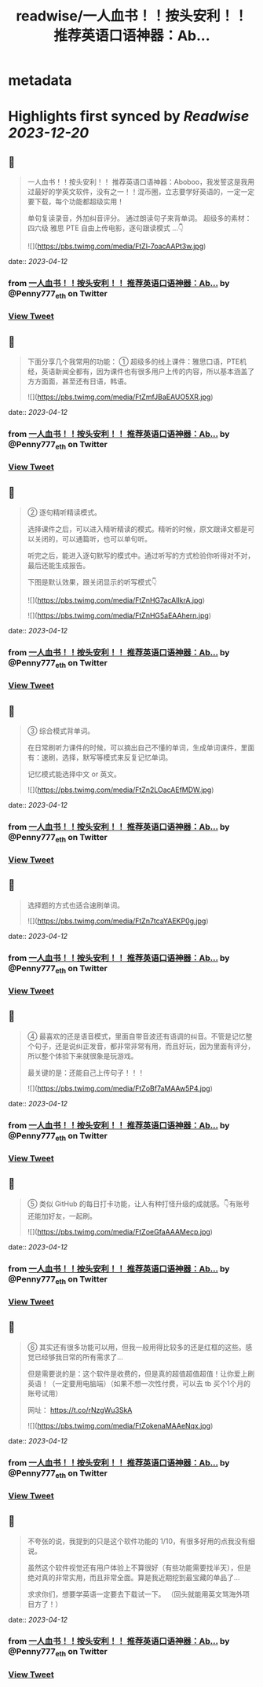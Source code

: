 :PROPERTIES:
:title: readwise/一人血书！！按头安利！！ 推荐英语口语神器：Ab...
:END:


* metadata
:PROPERTIES:
:author: [[Penny777_eth on Twitter]]
:full-title: "一人血书！！按头安利！！ 推荐英语口语神器：Ab..."
:category: [[tweets]]
:url: https://twitter.com/Penny777_eth/status/1645619047902633985
:image-url: https://pbs.twimg.com/profile_images/1516067905997205506/i90MTf42.jpg
:END:

* Highlights first synced by [[Readwise]] [[2023-12-20]]
** 📌
#+BEGIN_QUOTE
一人血书！！按头安利！！
推荐英语口语神器：Aboboo，我发誓这是我用过最好的学英文软件，没有之一！！混币圈，立志要学好英语的，一定一定要下载，每个功能都超级实用！

单句复读录音，外加纠音评分。
通过朗读句子来背单词。
超级多的素材：四六级 雅思 PTE
自由上传电影，逐句跟读模式
…👇 

![](https://pbs.twimg.com/media/FtZl-7oacAAPt3w.jpg) 
#+END_QUOTE
    date:: [[2023-04-12]]
*** from _一人血书！！按头安利！！ 推荐英语口语神器：Ab..._ by @Penny777_eth on Twitter
*** [[https://twitter.com/Penny777_eth/status/1645619047902633985][View Tweet]]
** 📌
#+BEGIN_QUOTE
下面分享几个我常用的功能：
① 超级多的线上课件：雅思口语，PTE机经，英语新闻全都有，因为课件也有很多用户上传的内容，所以基本涵盖了方方面面，甚至还有日语，韩语。 

![](https://pbs.twimg.com/media/FtZmfJBaEAUO5XR.jpg) 
#+END_QUOTE
    date:: [[2023-04-12]]
*** from _一人血书！！按头安利！！ 推荐英语口语神器：Ab..._ by @Penny777_eth on Twitter
*** [[https://twitter.com/Penny777_eth/status/1645619050784129024][View Tweet]]
** 📌
#+BEGIN_QUOTE
② 逐句精听精读模式。

选择课件之后，可以进入精听精读的模式。精听的时候，原文跟译文都是可以关闭的，可以通篇听，也可以单句听。

听完之后，能进入逐句默写的模式中。通过听写的方式检验你听得对不对，最后还能生成报告。

下图是默认效果，跟关闭显示的听写模式👇 

![](https://pbs.twimg.com/media/FtZnHG7acAIlkrA.jpg) 

![](https://pbs.twimg.com/media/FtZnHG5aEAAhern.jpg) 
#+END_QUOTE
    date:: [[2023-04-12]]
*** from _一人血书！！按头安利！！ 推荐英语口语神器：Ab..._ by @Penny777_eth on Twitter
*** [[https://twitter.com/Penny777_eth/status/1645619054596755458][View Tweet]]
** 📌
#+BEGIN_QUOTE
③ 综合模式背单词。

在日常刷听力课件的时候，可以摘出自己不懂的单词，生成单词课件，里面有：速刷，选择，默写等模式来反复记忆单词。

记忆模式能选择中文 or 英文。 

![](https://pbs.twimg.com/media/FtZn2LOacAEfMDW.jpg) 
#+END_QUOTE
    date:: [[2023-04-12]]
*** from _一人血书！！按头安利！！ 推荐英语口语神器：Ab..._ by @Penny777_eth on Twitter
*** [[https://twitter.com/Penny777_eth/status/1645619057654374400][View Tweet]]
** 📌
#+BEGIN_QUOTE
选择题的方式也适合速刷单词。 

![](https://pbs.twimg.com/media/FtZn7tcaYAEKP0g.jpg) 
#+END_QUOTE
    date:: [[2023-04-12]]
*** from _一人血书！！按头安利！！ 推荐英语口语神器：Ab..._ by @Penny777_eth on Twitter
*** [[https://twitter.com/Penny777_eth/status/1645619060615581696][View Tweet]]
** 📌
#+BEGIN_QUOTE
④ 最喜欢的还是语音模式，里面自带音波还有语调的纠音。不管是记忆整个句子，还是说纠正发音，都非常非常有用，而且好玩，因为里面有评分，所以整个体验下来就很象是玩游戏。

最关键的是：还能自己上传句子！！！ 

![](https://pbs.twimg.com/media/FtZoBf7aMAAw5P4.jpg) 
#+END_QUOTE
    date:: [[2023-04-12]]
*** from _一人血书！！按头安利！！ 推荐英语口语神器：Ab..._ by @Penny777_eth on Twitter
*** [[https://twitter.com/Penny777_eth/status/1645619063559946242][View Tweet]]
** 📌
#+BEGIN_QUOTE
⑤ 类似 GitHub 的每日打卡功能，让人有种打怪升级的成就感。👇有账号还能加好友，一起刷。 

![](https://pbs.twimg.com/media/FtZoeGfaAAAMecp.jpg) 
#+END_QUOTE
    date:: [[2023-04-12]]
*** from _一人血书！！按头安利！！ 推荐英语口语神器：Ab..._ by @Penny777_eth on Twitter
*** [[https://twitter.com/Penny777_eth/status/1645619066399522817][View Tweet]]
** 📌
#+BEGIN_QUOTE
⑥ 其实还有很多功能可以用，但我一般用得比较多的还是红框的这些。感觉已经够我日常的所有需求了…

但是需要说的是：这个软件是收费的，但是真的超值超值超值！让你爱上刷英语！（一定要用电脑端）（如果不想一次性付费，可以去 tb 买个1个月的账号试用）

网址：
https://t.co/rNzgWu3SkA 

![](https://pbs.twimg.com/media/FtZokenaMAAeNqx.jpg) 
#+END_QUOTE
    date:: [[2023-04-12]]
*** from _一人血书！！按头安利！！ 推荐英语口语神器：Ab..._ by @Penny777_eth on Twitter
*** [[https://twitter.com/Penny777_eth/status/1645619069499109377][View Tweet]]
** 📌
#+BEGIN_QUOTE
不夸张的说，我提到的只是这个软件功能的 1/10，有很多好用的点我没有细说。

虽然这个软件视觉还有用户体验上不算很好（有些功能需要找半天），但是绝对真的非常实用，而且非常全面。算是我近期挖到最宝藏的单品了…

求求你们，想要学英语一定要去下载试一下。
（回头就能用英文骂海外项目方了！） 
#+END_QUOTE
    date:: [[2023-04-12]]
*** from _一人血书！！按头安利！！ 推荐英语口语神器：Ab..._ by @Penny777_eth on Twitter
*** [[https://twitter.com/Penny777_eth/status/1645619072376373249][View Tweet]]